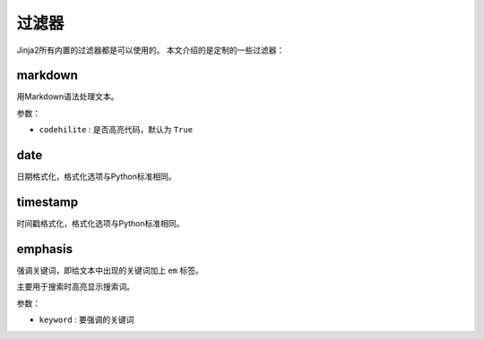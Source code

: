 过滤器
======

Jinja2所有内置的过滤器都是可以使用的。 本文介绍的是定制的一些过滤器：

markdown
--------

用Markdown语法处理文本。

参数：

- ``codehilite`` : 是否高亮代码，默认为 ``True``

date
----

日期格式化，格式化选项与Python标准相同。

timestamp
---------

时间戳格式化，格式化选项与Python标准相同。

emphasis
--------

强调关键词，即给文本中出现的关键词加上 ``em`` 标签。

主要用于搜索时高亮显示搜索词。

参数：

- ``keyword`` : 要强调的关键词

